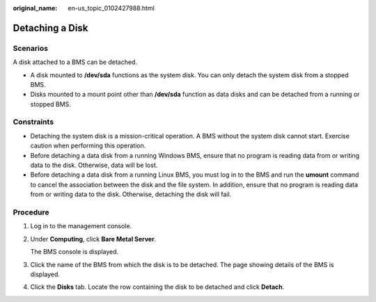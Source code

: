 :original_name: en-us_topic_0102427988.html

.. _en-us_topic_0102427988:

Detaching a Disk
================

Scenarios
---------

A disk attached to a BMS can be detached.

-  A disk mounted to **/dev/sda** functions as the system disk. You can only detach the system disk from a stopped BMS.
-  Disks mounted to a mount point other than **/dev/sda** function as data disks and can be detached from a running or stopped BMS.

Constraints
-----------

-  Detaching the system disk is a mission-critical operation. A BMS without the system disk cannot start. Exercise caution when performing this operation.
-  Before detaching a data disk from a running Windows BMS, ensure that no program is reading data from or writing data to the disk. Otherwise, data will be lost.

-  Before detaching a data disk from a running Linux BMS, you must log in to the BMS and run the **umount** command to cancel the association between the disk and the file system. In addition, ensure that no program is reading data from or writing data to the disk. Otherwise, detaching the disk will fail.

Procedure
---------

#. Log in to the management console.

#. Under **Computing**, click **Bare Metal Server**.

   The BMS console is displayed.

#. Click the name of the BMS from which the disk is to be detached. The page showing details of the BMS is displayed.

#. Click the **Disks** tab. Locate the row containing the disk to be detached and click **Detach**.
